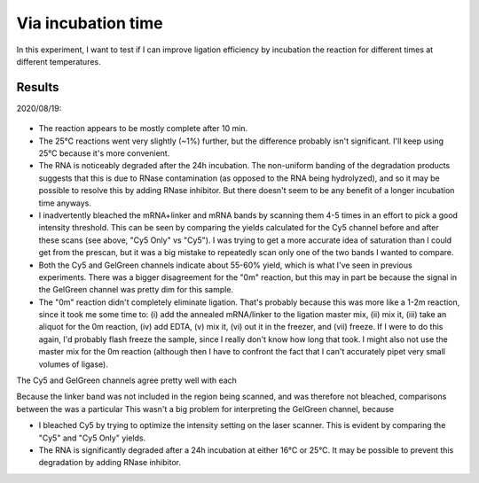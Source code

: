 *******************
Via incubation time
*******************

In this experiment, I want to test if I can improve ligation efficiency by 
incubation the reaction for different times at different temperatures.

Results
=======
2020/08/19:

.. figure:: 20200820_optimize_ligation_time_temp.svg

.. datatable:: 20200820_optimize_ligation_time_temp.xlsx

  The "Cy5 Only" columns were calculated from an image of the Cy5 channel taken 
  before GelGreen was added.  The "Cy5" columns were calculated from an image 
  of the same gel, after GelGreen staining.

- The reaction appears to be mostly complete after 10 min.

- The 25°C reactions went very slightly (~1%) further, but the difference 
  probably isn't significant.  I'll keep using 25°C because it's more 
  convenient.
  
- The RNA is noticeably degraded after the 24h incubation.  The non-uniform 
  banding of the degradation products suggests that this is due to RNase 
  contamination (as opposed to the RNA being hydrolyzed), and so it may be 
  possible to resolve this by adding RNase inhibitor.  But there doesn't seem 
  to be any benefit of a longer incubation time anyways.

- I inadvertently bleached the mRNA+linker and mRNA bands by scanning them 4-5 
  times in an effort to pick a good intensity threshold.  This can be seen by 
  comparing the yields calculated for the Cy5 channel before and after these 
  scans (see above, "Cy5 Only" vs "Cy5").  I was trying to get a more accurate 
  idea of saturation than I could get from the prescan, but it was a big 
  mistake to repeatedly scan only one of the two bands I wanted to compare.  

- Both the Cy5 and GelGreen channels indicate about 55-60% yield, which is what 
  I've seen in previous experiments.  There was a bigger disagreement for the 
  "0m" reaction, but this may in part be because the signal in the GelGreen 
  channel was pretty dim for this sample.

- The "0m" reaction didn't completely eliminate ligation.  That's probably 
  because this was more like a 1-2m reaction, since it took me some time to: 
  (i) add the annealed mRNA/linker to the ligation master mix, (ii) mix it, 
  (iii) take an aliquot for the 0m reaction, (iv) add EDTA, (v) mix it, (vi) 
  out it in the freezer, and (vii) freeze.  If I were to do this again, I'd 
  probably flash freeze the sample, since I really don't know how long that 
  took.  I might also not use the master mix for the 0m reaction (although then 
  I have to confront the fact that I can't accurately pipet very small volumes 
  of ligase).

The Cy5 and GelGreen channels agree pretty well with each 
  
Because the linker band was not included in the region being scanned, and was 
therefore not bleached, comparisons between the was a particular This wasn't a 
big problem for interpreting the GelGreen channel, because 

- I bleached Cy5 by trying to optimize the intensity setting on the laser 
  scanner.  This is evident by comparing the "Cy5" and "Cy5 Only" yields.

- The RNA is significantly degraded after a 24h incubation at either 16°C or 
  25°C.  It may be possible to prevent this degradation by adding RNase 
  inhibitor.

